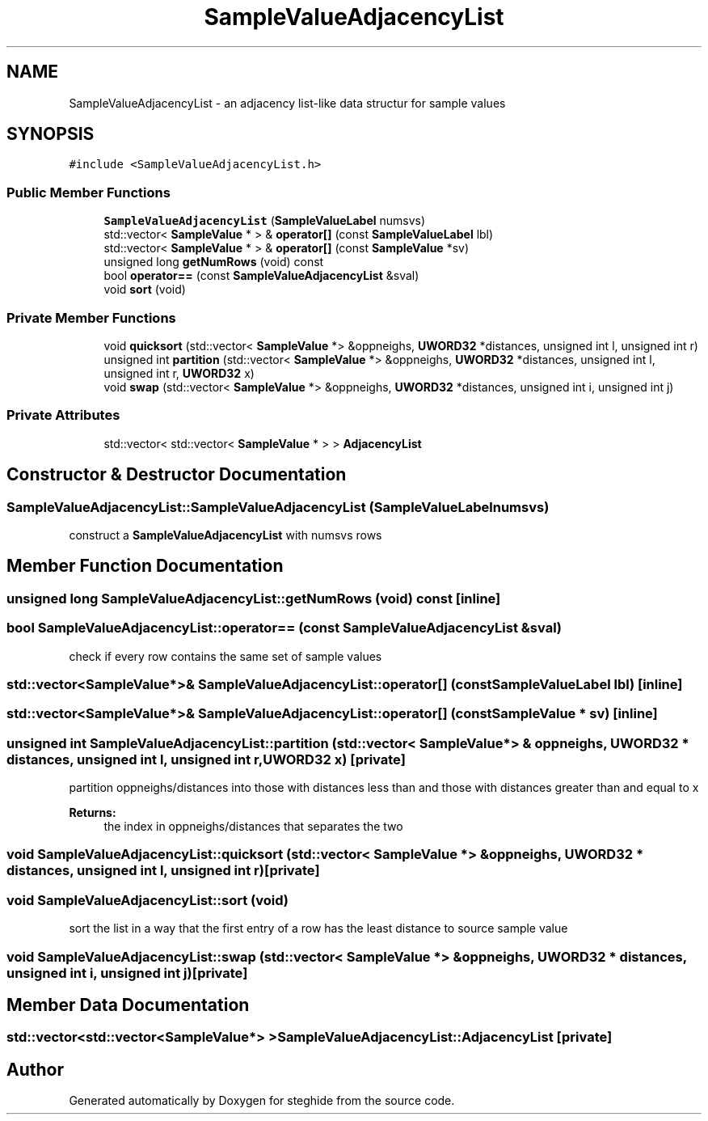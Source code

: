 .TH "SampleValueAdjacencyList" 3 "Thu Aug 17 2017" "Version 0.5.1" "steghide" \" -*- nroff -*-
.ad l
.nh
.SH NAME
SampleValueAdjacencyList \- an adjacency list-like data structur for sample values  

.SH SYNOPSIS
.br
.PP
.PP
\fC#include <SampleValueAdjacencyList\&.h>\fP
.SS "Public Member Functions"

.in +1c
.ti -1c
.RI "\fBSampleValueAdjacencyList\fP (\fBSampleValueLabel\fP numsvs)"
.br
.ti -1c
.RI "std::vector< \fBSampleValue\fP * > & \fBoperator[]\fP (const \fBSampleValueLabel\fP lbl)"
.br
.ti -1c
.RI "std::vector< \fBSampleValue\fP * > & \fBoperator[]\fP (const \fBSampleValue\fP *sv)"
.br
.ti -1c
.RI "unsigned long \fBgetNumRows\fP (void) const"
.br
.ti -1c
.RI "bool \fBoperator==\fP (const \fBSampleValueAdjacencyList\fP &sval)"
.br
.ti -1c
.RI "void \fBsort\fP (void)"
.br
.in -1c
.SS "Private Member Functions"

.in +1c
.ti -1c
.RI "void \fBquicksort\fP (std::vector< \fBSampleValue\fP *> &oppneighs, \fBUWORD32\fP *distances, unsigned int l, unsigned int r)"
.br
.ti -1c
.RI "unsigned int \fBpartition\fP (std::vector< \fBSampleValue\fP *> &oppneighs, \fBUWORD32\fP *distances, unsigned int l, unsigned int r, \fBUWORD32\fP x)"
.br
.ti -1c
.RI "void \fBswap\fP (std::vector< \fBSampleValue\fP *> &oppneighs, \fBUWORD32\fP *distances, unsigned int i, unsigned int j)"
.br
.in -1c
.SS "Private Attributes"

.in +1c
.ti -1c
.RI "std::vector< std::vector< \fBSampleValue\fP * > > \fBAdjacencyList\fP"
.br
.in -1c
.SH "Constructor & Destructor Documentation"
.PP 
.SS "SampleValueAdjacencyList::SampleValueAdjacencyList (\fBSampleValueLabel\fP numsvs)"
construct a \fBSampleValueAdjacencyList\fP with numsvs rows 
.SH "Member Function Documentation"
.PP 
.SS "unsigned long SampleValueAdjacencyList::getNumRows (void) const\fC [inline]\fP"

.SS "bool SampleValueAdjacencyList::operator== (const \fBSampleValueAdjacencyList\fP & sval)"
check if every row contains the same set of sample values 
.SS "std::vector<\fBSampleValue\fP*>& SampleValueAdjacencyList::operator[] (const \fBSampleValueLabel\fP lbl)\fC [inline]\fP"

.SS "std::vector<\fBSampleValue\fP*>& SampleValueAdjacencyList::operator[] (const \fBSampleValue\fP * sv)\fC [inline]\fP"

.SS "unsigned int SampleValueAdjacencyList::partition (std::vector< \fBSampleValue\fP *> & oppneighs, \fBUWORD32\fP * distances, unsigned int l, unsigned int r, \fBUWORD32\fP x)\fC [private]\fP"
partition oppneighs/distances into those with distances less than and those with distances greater than and equal to x 
.PP
\fBReturns:\fP
.RS 4
the index in oppneighs/distances that separates the two 
.RE
.PP

.SS "void SampleValueAdjacencyList::quicksort (std::vector< \fBSampleValue\fP *> & oppneighs, \fBUWORD32\fP * distances, unsigned int l, unsigned int r)\fC [private]\fP"

.SS "void SampleValueAdjacencyList::sort (void)"
sort the list in a way that the first entry of a row has the least distance to source sample value 
.SS "void SampleValueAdjacencyList::swap (std::vector< \fBSampleValue\fP *> & oppneighs, \fBUWORD32\fP * distances, unsigned int i, unsigned int j)\fC [private]\fP"

.SH "Member Data Documentation"
.PP 
.SS "std::vector<std::vector<\fBSampleValue\fP*> > SampleValueAdjacencyList::AdjacencyList\fC [private]\fP"


.SH "Author"
.PP 
Generated automatically by Doxygen for steghide from the source code\&.

